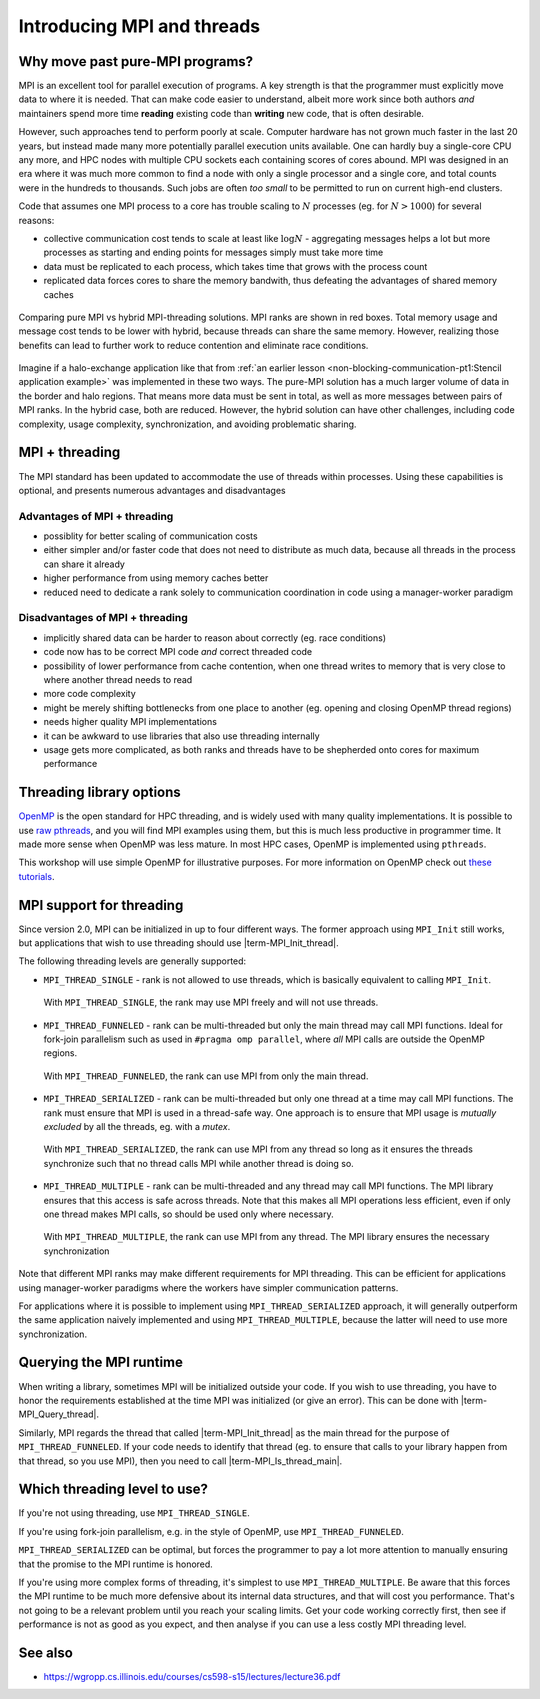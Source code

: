 Introducing MPI and threads
===========================

.. questions::

   - What might stop my code scaling?

.. objectives::

   - Understand the different threading modes available to an MPI rank


Why move past pure-MPI programs?
--------------------------------

MPI is an excellent tool for parallel execution of programs. A key
strength is that the programmer must explicitly move data to where it
is needed. That can make code easier to understand, albeit more work
since both authors *and* maintainers spend more time **reading**
existing code than **writing** new code, that is often desirable.

However, such approaches tend to perform poorly at scale. Computer
hardware has not grown much faster in the last 20 years, but instead
made many more potentially parallel execution units available. One can
hardly buy a single-core CPU any more, and HPC nodes with multiple CPU
sockets each containing scores of cores abound. MPI was designed in an
era where it was much more common to find a node with only a single
processor and a single core, and total counts were in the hundreds to
thousands. Such jobs are often *too small* to be permitted to run on
current high-end clusters.

Code that assumes one MPI process to a core has trouble scaling to
:math:`N` processes (eg. for :math:`N > 1000`) for several reasons:

* collective communication cost tends to scale at least like
  :math:`\mathrm{log} N` - aggregating messages helps a lot but more
  processes as starting and ending points for messages simply must
  take more time

* data must be replicated to each process, which takes time that grows
  with the process count

* replicated data forces cores to share the memory bandwith, thus
  defeating the advantages of shared memory caches

.. figure:: img/pure-vs-hybrid.svg
   :align: center

   Comparing pure MPI vs hybrid MPI-threading solutions. MPI ranks are
   shown in red boxes. Total memory usage and message cost tends to be
   lower with hybrid, because threads can share the same
   memory. However, realizing those benefits can lead to further work
   to reduce contention and eliminate race conditions.

Imagine if a halo-exchange application like that from :ref:`an earlier
lesson <non-blocking-communication-pt1:Stencil application example>`
was implemented in these two ways. The pure-MPI solution has a much
larger volume of data in the border and halo regions. That means more
data must be sent in total, as well as more messages between pairs of
MPI ranks. In the hybrid case, both are reduced. However, the hybrid
solution can have other challenges, including code complexity, usage
complexity, synchronization, and avoiding problematic sharing.

MPI + threading
---------------
  
The MPI standard has been updated to accommodate the use of threads
within processes. Using these capabilities is optional, and presents
numerous advantages and disadvantages

Advantages of MPI + threading
^^^^^^^^^^^^^^^^^^^^^^^^^^^^^

* possiblity for better scaling of communication costs

* either simpler and/or faster code that does not need to distribute
  as much data, because all threads in the process can share it
  already

* higher performance from using memory caches better

* reduced need to dedicate a rank solely to communication coordination
  in code using a manager-worker paradigm

Disadvantages of MPI + threading
^^^^^^^^^^^^^^^^^^^^^^^^^^^^^^^^

* implicitly shared data can be harder to reason about correctly
  (eg. race conditions)

* code now has to be correct MPI code *and* correct threaded code

* possibility of lower performance from cache contention, when one thread
  writes to memory that is very close to where another thread needs to read

* more code complexity

* might be merely shifting bottlenecks from one place to another
  (eg. opening and closing OpenMP thread regions)

* needs higher quality MPI implementations

* it can be awkward to use libraries that also use threading internally

* usage gets more complicated, as both ranks and threads have to be
  shepherded onto cores for maximum performance

.. challenge:: Quiz: Is an application that already scales well with
   MPI and which uses large amounts of read-only data a good candidate
   for MPI with threading?

   1. Yes, threads can share the memory

   2. No, threads will have problems from cache contention

   3. No, RMA would definitely be better

   4. Can't tell on the information given

.. solution::

   4. Can't tell. Any of the three statements could be true. But one
      often needs to understand the whole story. If reading the data
      is less of a problem than writing the results subject to cache
      contention then maybe hybrid would be better, etc.


Threading library options
-------------------------

`OpenMP <https://www.openmp.org/>`_ is the open standard for HPC
threading, and is widely used with many quality implementations. It is
possible to use `raw pthreads <https://en.wikipedia.org/wiki/POSIX_Threads>`_, and you will find MPI
examples using them, but this is much less productive in programmer
time. It made more sense when OpenMP was less mature. In most HPC
cases, OpenMP is implemented using ``pthreads``.

This workshop will use simple OpenMP for illustrative purposes. For
more information on OpenMP check out `these tutorials
<https://www.openmp.org/resources/tutorials-articles/>`_.

MPI support for threading
-------------------------

Since version 2.0, MPI can be initialized in up to four different
ways. The former approach using ``MPI_Init`` still works, but
applications that wish to use threading should use
|term-MPI_Init_thread|.

.. signature:: |term-MPI_Init_thread|

   .. code-block:: c
   
      int MPI_Init_thread(int *argc, char ***argv, int required, int *provided)

.. parameters::

   The ``argc`` and ``argv`` may be ``NULL`` (and generally should
   be). ``required`` describes the level of threading support that is
   requested, and the value returned in ``*provided`` describes the
   level that the MPI runtime was able to provide. If this is not the
   level required, the program should inform the user and either use
   threading only at the level provided, or ``MPI_Finalize`` and
   e.g. ``exit()``.


The following threading levels are generally supported:

* ``MPI_THREAD_SINGLE`` - rank is not allowed to use threads,
  which is basically equivalent to calling ``MPI_Init``.

  .. figure:: img/MPI_THREAD_SINGLE.svg
     :align: center
     :class: with-border

     With ``MPI_THREAD_SINGLE``, the rank may use MPI freely
     and will not use threads.


* ``MPI_THREAD_FUNNELED`` - rank can be multi-threaded but only
  the main thread may call MPI functions. Ideal for fork-join
  parallelism such as used in ``#pragma omp parallel``, where *all*
  MPI calls are outside the OpenMP regions.

  .. figure:: img/MPI_THREAD_FUNNELED.svg
     :align: center
     :class: with-border

     With ``MPI_THREAD_FUNNELED``, the rank can use MPI from
     only the main thread.


* ``MPI_THREAD_SERIALIZED`` - rank can be multi-threaded but
  only one thread at a time may call MPI functions. The rank
  must ensure that MPI is used in a thread-safe way. One approach is
  to ensure that MPI usage is *mutually excluded* by all the threads,
  eg. with a *mutex*.


  .. figure:: img/MPI_THREAD_SERIALIZED.svg
     :align: center
     :class: with-border

     With ``MPI_THREAD_SERIALIZED``, the rank can use MPI from
     any thread so long as it ensures the threads synchronize such
     that no thread calls MPI while another thread is doing so.


* ``MPI_THREAD_MULTIPLE`` - rank can be multi-threaded and any
  thread may call MPI functions. The MPI library ensures that this
  access is safe across threads. Note that this makes all MPI
  operations less efficient, even if only one thread makes MPI calls,
  so should be used only where necessary.

  .. figure:: img/MPI_THREAD_MULTIPLE.svg
     :align: center
     :class: with-border

     With ``MPI_THREAD_MULTIPLE``, the rank can use MPI from
     any thread. The MPI library ensures the necessary synchronization


Note that different MPI ranks may make different requirements for MPI
threading. This can be efficient for applications using manager-worker
paradigms where the workers have simpler communication patterns.

For applications where it is possible to implement using
``MPI_THREAD_SERIALIZED`` approach, it will generally outperform the
same application naively implemented and using
``MPI_THREAD_MULTIPLE``, because the latter will need to use more
synchronization.

Querying the MPI runtime
------------------------

When writing a library, sometimes MPI will be initialized outside your
code. If you wish to use threading, you have to honor the requirements
established at the time MPI was initialized (or give an error). This
can be done with |term-MPI_Query_thread|.

.. signature:: |term-MPI_Query_thread|

   .. code-block:: c
     
      int MPI_Query_thread(int *provided)

.. parameters::

   The value returned in ``*provided`` describes the level that the
   MPI runtime is providing. If this is not the level required, the
   library should inform the user and either use threading only at the
   level provided, or return an error to its caller.

   It is possible to influence the threading support available from
   some MPI implementations with environment variables, so it can be
   wise to use such a method even if your code is managing the call to
   |term-MPI_Init_thread|.

Similarly, MPI regards the thread that called |term-MPI_Init_thread|
as the main thread for the purpose of ``MPI_THREAD_FUNNELED``. If your
code needs to identify that thread (eg. to ensure that calls to your
library happen from that thread, so you use MPI), then you need to
call |term-MPI_Is_thread_main|.

.. signature:: |term-MPI_Is_thread_main|
   
   .. code-block:: c

      int MPI_Is_thread_main(int *flag)

.. parameters::

   A boolean value is returned in ``*flag`` to indicate whether the
   thread that called |term-MPI_Is_thread_main| is the main thread,
   ie. the one that called |term-MPI_Init_thread|.


.. challenge:: Compile an MPI program and observe what thread level is supported

   You can find a scaffold for the code in the
   ``content/code/day-4/00_threading-query`` folder.  A working solution is in the
   ``solution`` subfolder. Try to compile with::

        mpicc -g -Wall -fopenmp -std=c11 threading-query.c -o threading-query

   #. When you have the code compiling, try to run with::

        mpiexec -np 2 ./threading-query

   #. Use clues from the compiler and the comments in the code to
      change the code so it compiles and runs.

.. solution::

   * One series of correct calls is::

         MPI_Is_thread_main(&is_master);
         /* ... */
         required = MPI_THREAD_MULTIPLE;
         MPI_Init_thread(NULL, NULL, required, &provided);
         /* ... */
         MPI_Query_thread(&provided_query);
         /* ... */
         

   * There are other calls that work correctly. Is yours better or worse
     than this one? Why?


Which threading level to use?
-----------------------------

If you're not using threading, use ``MPI_THREAD_SINGLE``.

If you're using fork-join parallelism, e.g. in the style of OpenMP,
use ``MPI_THREAD_FUNNELED``.

``MPI_THREAD_SERIALIZED`` can be optimal, but forces the programmer to
pay a lot more attention to manually ensuring that the promise to the
MPI runtime is honored.

If you're using more complex forms of threading, it's simplest to use
``MPI_THREAD_MULTIPLE``. Be aware that this forces the MPI runtime to
be much more defensive about its internal data structures, and that
will cost you performance. That's not going to be a relevant problem
until you reach your scaling limits. Get your code working correctly
first, then see if performance is not as good as you expect, and then
analyse if you can use a less costly MPI threading level.


See also
--------

* https://wgropp.cs.illinois.edu/courses/cs598-s15/lectures/lecture36.pdf


.. keypoints::

   - MPI offers four levels of threading support, use the one that fits your
     needs.

